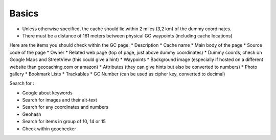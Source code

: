 Basics
======

* Unless otherwise specified, the cache should lie within 2 miles (3,2 km) of the dummy coordinates. 
* There must be a distance of 161 meters between physical GC waypoints (including cache locations)

Here are the items you should check within the GC page:
* Description
* Cache name
* Main body of the page
* Source code of the page
* Owner
* Related web page (top of page, just above dummy coordinates)
* Dummy coords, check on Google Maps and StreetView (this could give a hint)
* Waypoints
* Background image (especially if hosted on a different website than geocaching.com or amazon)
* Attributes (they can give hints but also be converted to numbers)
* Photo gallery
* Bookmark Lists
* Trackables 
* GC Number (can be used as cipher key, converted to decimal)

Search for :

* Google about keywords
* Search for images and their alt-text
* Search for any coordinates and numbers
* Geohash
* Search for items in group of 10, 14 or 15
* Check within geochecker

